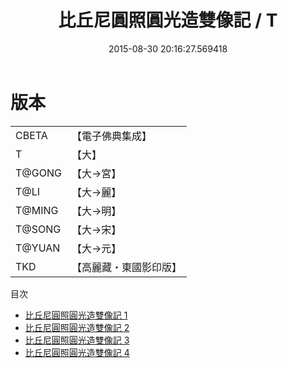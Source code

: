 #+TITLE: 比丘尼圓照圓光造雙像記 / T

#+DATE: 2015-08-30 20:16:27.569418
* 版本
 |     CBETA|【電子佛典集成】|
 |         T|【大】     |
 |    T@GONG|【大→宮】   |
 |      T@LI|【大→麗】   |
 |    T@MING|【大→明】   |
 |    T@SONG|【大→宋】   |
 |    T@YUAN|【大→元】   |
 |       TKD|【高麗藏・東國影印版】|
目次
 - [[file:KR6i0327_001.txt][比丘尼圓照圓光造雙像記 1]]
 - [[file:KR6i0327_002.txt][比丘尼圓照圓光造雙像記 2]]
 - [[file:KR6i0327_003.txt][比丘尼圓照圓光造雙像記 3]]
 - [[file:KR6i0327_004.txt][比丘尼圓照圓光造雙像記 4]]
